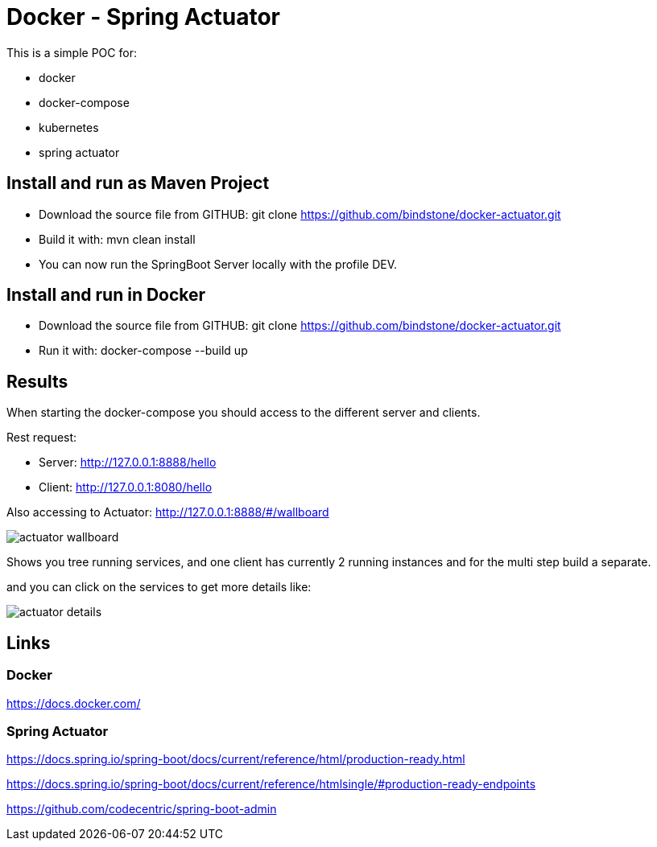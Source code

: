 = Docker - Spring Actuator

This is a simple POC for:

* docker
* docker-compose
* kubernetes
* spring actuator

== Install and run as Maven Project

* Download the source file from GITHUB: git clone https://github.com/bindstone/docker-actuator.git

* Build it with: mvn clean install

* You can now run the SpringBoot Server locally with the profile DEV.

== Install and run in Docker

* Download the source file from GITHUB: git clone https://github.com/bindstone/docker-actuator.git

* Run it with: docker-compose --build up

== Results

When starting the docker-compose you should access to the different server and clients.

Rest request:

* Server: http://127.0.0.1:8888/hello[]
* Client: http://127.0.0.1:8080/hello[]

Also accessing to Actuator: http://127.0.0.1:8888/#/wallboard[]

image:https://github.com/bindstone/docker-actuator/blob/master/screenshots/actuator-wallboard.png[]

Shows you tree running services, and one client has currently 2 running instances and for the multi step build a separate.

and you can click on the services to get more details like:

image:https://github.com/bindstone/docker-actuator/blob/master/screenshots/actuator-details.png[]

== Links

=== Docker

https://docs.docker.com/[]

=== Spring Actuator

https://docs.spring.io/spring-boot/docs/current/reference/html/production-ready.html[]

https://docs.spring.io/spring-boot/docs/current/reference/htmlsingle/#production-ready-endpoints[]

https://github.com/codecentric/spring-boot-admin[]
